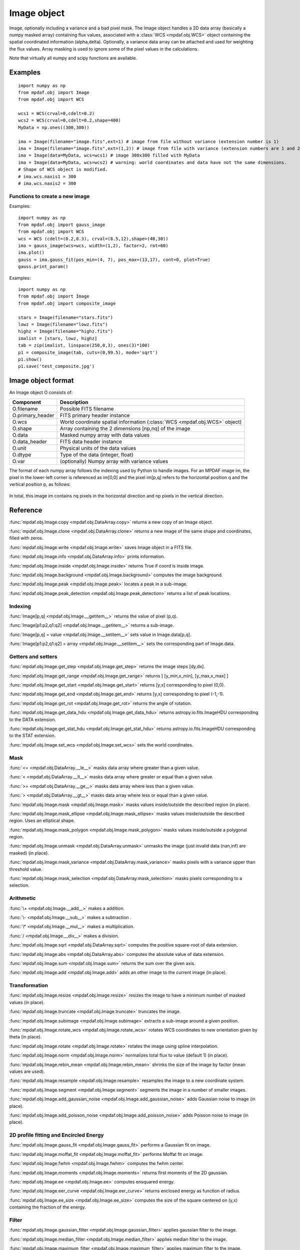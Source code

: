 Image object
************


Image, optionally including a variance and a bad pixel mask.
The Image object handles a 2D data array (basically a numpy masked array) containing flux values, associated with a :class:`WCS <mpdaf.obj.WCS>`
object containing the spatial coordinated information (alpha,delta). Optionally, a variance data array
can be attached and used for weighting the flux values. Array masking is used to ignore
some of the pixel values in the calculations.

Note that virtually all numpy and scipy functions are available.

Examples
========

::

  import numpy as np
  from mpdaf.obj import Image
  from mpdaf.obj import WCS

  wcs1 = WCS(crval=0,cdelt=0.2)
  wcs2 = WCS(crval=0,cdelt=0.2,shape=400)
  MyData = np.ones((300,300))

  ima = Image(filename="image.fits",ext=1) # image from file without variance (extension number is 1)
  ima = Image(filename="image.fits",ext=(1,2)) # image from file with variance (extension numbers are 1 and 2)
  ima = Image(data=MyData, wcs=wcs1) # image 300x300 filled with MyData
  ima = Image(data=MyData, wcs=wcs2) # warning: world coordinates and data have not the same dimensions.
  # Shape of WCS object is modified.
  # ima.wcs.naxis1 = 300
  # ima.wcs.naxis2 = 300


Functions to create a new image
-------------------------------

Examples::

    import numpy as np
    from mpdaf.obj import gauss_image
    from mpdaf.obj import WCS
    wcs = WCS (cdelt=(0.2,0.3), crval=(8.5,12),shape=(40,30))
    ima = gauss_image(wcs=wcs, width=(1,2), factor=2, rot=60)
    ima.plot()
    gauss = ima.gauss_fit(pos_min=(4, 7), pos_max=(13,17), cont=0, plot=True)
    gauss.print_param()


Examples::

  import numpy as np
  from mpdaf.obj import Image
  from mpdaf.obj import composite_image

  stars = Image(filename="stars.fits")
  lowz = Image(filename="lowz.fits")
  highz = Image(filename="highz.fits")
  imalist = [stars, lowz, highz]
  tab = zip(imalist, linspace(250,0,3), ones(3)*100)
  p1 = composite_image(tab, cuts=(0,99.5), mode='sqrt')
  p1.show()
  p1.save('test_composite.jpg')


Image object format
===================

An Image object O consists of:

+------------------+----------------------------------------------------------------------------+
| Component        | Description                                                                |
+==================+============================================================================+
| O.filename       | Possible FITS filename                                                     |
+------------------+----------------------------------------------------------------------------+
| O.primary_header | FITS primary header instance                                               |
+------------------+----------------------------------------------------------------------------+
| O.wcs            | World coordinate spatial information (:class:`WCS <mpdaf.obj.WCS>` object) |
+------------------+----------------------------------------------------------------------------+
| O.shape          | Array containing the 2 dimensions [np,nq] of the image                     |
+------------------+----------------------------------------------------------------------------+
| O.data           | Masked numpy array with data values                                        |
+------------------+----------------------------------------------------------------------------+
| O.data_header    | FITS data header instance                                                  |
+------------------+----------------------------------------------------------------------------+
| O.unit           | Physical units of the data values                                          |
+------------------+----------------------------------------------------------------------------+
| O.dtype          | Type of the data (integer, float)                                          |
+------------------+----------------------------------------------------------------------------+
| O.var            | (optionally) Numpy array with variance values                              |
+------------------+----------------------------------------------------------------------------+


The format of each numpy array follows the indexing used by Python to
handle images. For an MPDAF image im, the pixel in the lower-left corner is
referenced as im[0,0] and the pixel im[p,q] refers to the horizontal position
q and the vertical position p, as follows:

.. figure:: _static/image/grid.jpg
  :align: center

In total, this image im contains nq pixels in the horizontal direction and
np pixels in the vertical direction.


Reference
=========

:func:`mpdaf.obj.Image.copy <mpdaf.obj.DataArray.copy>` returns a new copy of an Image object.

:func:`mpdaf.obj.Image.clone <mpdaf.obj.DataArray.clone>` returns a new image of the same shape and coordinates, filled with zeros.

:func:`mpdaf.obj.Image.write <mpdaf.obj.Image.write>` saves Image object in a FITS file.

:func:`mpdaf.obj.Image.info <mpdaf.obj.DataArray.info>` prints information.

:func:`mpdaf.obj.Image.inside <mpdaf.obj.Image.inside>` returns True if coord is inside image.

:func:`mpdaf.obj.Image.background <mpdaf.obj.Image.background>` computes the image background.

:func:`mpdaf.obj.Image.peak <mpdaf.obj.Image.peak>` locates a peak in a sub-image.

:func:`mpdaf.obj.Image.peak_detection <mpdaf.obj.Image.peak_detection>` returns a list of peak locations.


Indexing
--------

:func:`Image[p,q] <mpdaf.obj.Image.__getitem__>` returns the value of pixel (p,q).

:func:`Image[p1:p2,q1:q2] <mpdaf.obj.Image.__getitem__>` returns a sub-image.

:func:`Image[p,q] = value <mpdaf.obj.Image.__setitem__>` sets value in Image.data[p,q].

:func:`Image[p1:p2,q1:q2] = array <mpdaf.obj.Image.__setitem__>` sets the corresponding part of Image.data.


Getters and setters
-------------------

:func:`mpdaf.obj.Image.get_step <mpdaf.obj.Image.get_step>` returns the image steps [dy,dx].

:func:`mpdaf.obj.Image.get_range <mpdaf.obj.Image.get_range>` returns [ [y_min,x_min], [y_max,x_max] ]

:func:`mpdaf.obj.Image.get_start <mpdaf.obj.Image.get_start>` returns [y,x] corresponding to pixel (0,0).

:func:`mpdaf.obj.Image.get_end <mpdaf.obj.Image.get_end>` returns [y,x] corresponding to pixel (-1,-1).

:func:`mpdaf.obj.Image.get_rot <mpdaf.obj.Image.get_rot>` returns the angle of rotation.

:func:`mpdaf.obj.Image.get_data_hdu <mpdaf.obj.Image.get_data_hdu>` returns astropy.io.fits.ImageHDU corresponding to the DATA extension.

:func:`mpdaf.obj.Image.get_stat_hdu <mpdaf.obj.Image.get_stat_hdu>` returns astropy.io.fits.ImageHDU corresponding to the STAT extension.

:func:`mpdaf.obj.Image.set_wcs <mpdaf.obj.Image.set_wcs>` sets the world coordinates.


Mask
----

:func:`<= <mpdaf.obj.DataArray.__le__>` masks data array where greater than a given value.

:func:`< <mpdaf.obj.DataArray.__lt__>` masks data array where greater or equal than a given value.

:func:`>= <mpdaf.obj.DataArray.__ge__>` masks data array where less than a given value.

:func:`> <mpdaf.obj.DataArray.__gt__>` masks data array where less or equal than a given value.

:func:`mpdaf.obj.Image.mask <mpdaf.obj.Image.mask>` masks values inside/outside the described region (in place).

:func:`mpdaf.obj.Image.mask_ellipse <mpdaf.obj.Image.mask_ellipse>` masks values inside/outside the described region. Uses an elliptical shape.

:func:`mpdaf.obj.Image.mask_polygon <mpdaf.obj.Image.mask_polygon>` masks values inside/outside a polygonal region.

:func:`mpdaf.obj.Image.unmask <mpdaf.obj.DataArray.unmask>` unmasks the image (just invalid data (nan,inf) are masked) (in place).

:func:`mpdaf.obj.Image.mask_variance <mpdaf.obj.DataArray.mask_variance>` masks pixels with a variance upper than threshold value.

:func:`mpdaf.obj.Image.mask_selection <mpdaf.obj.DataArray.mask_selection>` masks pixels corresponding to a selection.


Arithmetic
----------

:func:`\+ <mpdaf.obj.Image.__add__>` makes a addition.

:func:`\- <mpdaf.obj.Image.__sub__>` makes a subtraction .

:func:`\* <mpdaf.obj.Image.__mul__>` makes a multiplication.

:func:`/ <mpdaf.obj.Image.__div__>` makes a division.

:func:`mpdaf.obj.Image.sqrt <mpdaf.obj.DataArray.sqrt>` computes the positive square-root of data extension.

:func:`mpdaf.obj.Image.abs <mpdaf.obj.DataArray.abs>` computes the absolute value of data extension.

:func:`mpdaf.obj.Image.sum <mpdaf.obj.Image.sum>` returns the sum over the given axis.

:func:`mpdaf.obj.Image.add <mpdaf.obj.Image.add>` adds an other image to the current image (in place).


Transformation
--------------

:func:`mpdaf.obj.Image.resize <mpdaf.obj.Image.resize>` resizes the image to have a minimum number of masked values (in place).

:func:`mpdaf.obj.Image.truncate <mpdaf.obj.Image.truncate>` truncates the image.

:func:`mpdaf.obj.Image.subimage <mpdaf.obj.Image.subimage>` extracts a sub-image around a given position.

:func:`mpdaf.obj.Image.rotate_wcs <mpdaf.obj.Image.rotate_wcs>` rotates WCS coordinates to new orientation given by theta (in place).

:func:`mpdaf.obj.Image.rotate <mpdaf.obj.Image.rotate>` rotates the image using spline interpolation.

:func:`mpdaf.obj.Image.norm <mpdaf.obj.Image.norm>` normalizes total flux to value (default 1) (in place).

:func:`mpdaf.obj.Image.rebin_mean <mpdaf.obj.Image.rebin_mean>` shrinks the size of the image by factor (mean values are used).

:func:`mpdaf.obj.Image.resample <mpdaf.obj.Image.resample>` resamples the image to a new coordinate system.

:func:`mpdaf.obj.Image.segment <mpdaf.obj.Image.segment>` segments the image in a number of smaller images.

:func:`mpdaf.obj.Image.add_gaussian_noise <mpdaf.obj.Image.add_gaussian_noise>` adds Gaussian noise to image (in place).

:func:`mpdaf.obj.Image.add_poisson_noise <mpdaf.obj.Image.add_poisson_noise>` adds Poisson noise to image (in place).


2D profile fitting and Encircled Energy
---------------------------------------

:func:`mpdaf.obj.Image.gauss_fit <mpdaf.obj.Image.gauss_fit>` performs a Gaussian fit on image.

:func:`mpdaf.obj.Image.moffat_fit <mpdaf.obj.Image.moffat_fit>` performs Moffat fit on image.

:func:`mpdaf.obj.Image.fwhm <mpdaf.obj.Image.fwhm>` computes the fwhm center.

:func:`mpdaf.obj.Image.moments <mpdaf.obj.Image.moments>` returns first moments of the 2D gaussian.

:func:`mpdaf.obj.Image.ee <mpdaf.obj.Image.ee>` computes ensquared energy.

:func:`mpdaf.obj.Image.eer_curve <mpdaf.obj.Image.eer_curve>` returns enclosed energy as function of radius.

:func:`mpdaf.obj.Image.ee_size <mpdaf.obj.Image.ee_size>` computes the size of the square centered on (y,x) containing the fraction of the energy.



Filter
------

:func:`mpdaf.obj.Image.gaussian_filter <mpdaf.obj.Image.gaussian_filter>` applies gaussian filter to the image.

:func:`mpdaf.obj.Image.median_filter <mpdaf.obj.Image.median_filter>` applies median filter to the image.

:func:`mpdaf.obj.Image.maximum_filter <mpdaf.obj.Image.maximum_filter>` applies maximum filter to the image.

:func:`mpdaf.obj.Image.minimum_filter <mpdaf.obj.Image.minimum_filter>` applies minimum filter to the image.

:func:`mpdaf.obj.Image.fftconvolve <mpdaf.obj.Image.fftconvolve>` convolves the image with an other image using fft.

:func:`mpdaf.obj.Image.fftconvolve_gauss <mpdaf.obj.Image.fftconvolve_gauss>` convolves the image with a 2D gaussian.

:func:`mpdaf.obj.Image.fftconvolve_moffat <mpdaf.obj.Image.fftconvolve_moffat>` convolves the image with a 2D moffat.

:func:`mpdaf.obj.Image.correlate2d <mpdaf.obj.Image.correlate2d>` cross-correlates the image with an array/image.




Plotting
--------

:func:`mpdaf.obj.Image.plot <mpdaf.obj.Image.plot>` plots the image.

:func:`mpdaf.obj.Image.ipos <mpdaf.obj.Image.ipos>` prints cursor position in interactive mode.

:func:`mpdaf.obj.Image.idist <mpdaf.obj.Image.idist>` gets distance and center from 2 cursor positions on the plot.

:func:`mpdaf.obj.Image.istat <mpdaf.obj.Image.istat>` computes image statistics from windows defined on the plot.

:func:`mpdaf.obj.Image.ipeak <mpdaf.obj.Image.ipeak>` finds peak location in windows defined on the plot.

:func:`mpdaf.obj.Image.ifwhm <mpdaf.obj.Image.ifwhm>` computes fwhm in windows defined on the plot.

:func:`mpdaf.obj.Image.imask <mpdaf.obj.Image.imask>` over-plots masked values.

:func:`mpdaf.obj.Image.iee <mpdaf.obj.Image.iee>` computes enclosed energy in windows defined on the plot.

:func:`mpdaf.obj.Image.igauss_fit <mpdaf.obj.Image.igauss_fit>` performs Gaussian fit in windows defined with left mouse button.

:func:`mpdaf.obj.Image.imoffat_fit <mpdaf.obj.Image.imoffat_fit>` performs Moffat fit in windows defined with left mouse button.


Functions to create a new image
===============================

:func:`mpdaf.obj.Image <mpdaf.obj.Image>` is the classic image constructor.

:func:`mpdaf.obj.gauss_image <mpdaf.obj.gauss_image>` creates a new image from a 2D gaussian.

:func:`mpdaf.obj.moffat_image <mpdaf.obj.moffat_image>` creates a new image from a 2D Moffat function.

:func:`mpdaf.obj.make_image <mpdaf.obj.make_image>` interpolates z(x,y) and returns an image.

:func:`mpdaf.obj.composite_image <mpdaf.obj.composite_image>` builds composite image from a list of image and colors.

:func:`mpdaf.obj.mask_image <mpdaf.obj.mask_image>` creates a new image from a table of sky apertures.


Tutorial
========

We can load the tutorial files with the command::

    > git clone http://urania1.univ-lyon1.fr/git/mpdaf_data.git

Preliminary imports for all tutorials::

    >>> import numpy as np
    >>> from mpdaf.obj import Image, WCS

Tutorial 1: Image Creation, i/o and display, masking.
-----------------------------------------------------

An Image object can be created:

- either from one or two 2D numpy arrays containing the flux and variance values (optionally, the data array can be a numpy masked array to deal with bad pixel values)::

    >>> MyData=np.ones([1000,1000]) #numpy data array
    >>> MyVariance=np.ones([1000,1000]) #numpy variance array
    >>> ima=Image(data=MyData) #image filled with MyData
    >>> ima=Image(data=MyData, var=MyVariance) #image filled with MyData and MyVariance

- or from a FITS file (in which case the flux and variance values are read from specific extensions), using the following commands::

    >>> ima=Image('image_variance.fits.gz', ext=1) #data array is read from the file (extension number 1)
    >>> ima.info()
    [INFO] 1542 x 1572 Image (image_variance.fits.gz)
    [INFO] .data(1542,1572) (no unit), no noise
    [INFO] center:(-01:34:07.7683,02:39:52.7865) size in arcsec:(154.440,157.349) step in arcsec:(0.100,0.100) rot:85.6 deg
    >>> ima=Image('image_variance.fits.gz', ext=[1,2]) #data and variance arrays are read from the file (extension numbers 1 and 2)
    >>> ima.info()
    [INFO] 1542 x 1572 Image (image_variance.fits.gz)
    [INFO] .data(1542,1572) (no unit), .var(1542,1572)
    [INFO] center:(-01:34:07.7683,02:39:52.7865) size in arcsec:(154.440,157.349) step in arcsec:(0.100,0.100) rot:85.6 deg

If the FITS file contains a single extension (image fluxes), or when the FITS extension are specifically named 'DATA' (for flux values) and 'STAT' (for variance  values), the keyword "ext=" is unnecessary.


The :class:`WCS <mpdaf.obj.WCS>` object can be copied from another image or taken from the FITS header::

    >>> wcs1=ima1.wcs #WCS copied from Image object ima1
    >>> wcs2 = WCS(crval=(-3.11E+01,1.46E+02,),cdelt=4E-04, deg=True, rot = 20, shape=(1000,1000)) #Spatial WCS created from a reference position in degrees, a pixel size and a rotation angle
    >>> ima2 = Image(data=MyData,wcs=wcs2) #wcs created from known object

Any Image object can be written as an output FITS file (containing 1 or 2 extensions)::

    >>> ima2.write('ima2.fits')

Display an image with lower / upper scale values::

    >>> ima=Image('image.fits.gz')
    >>> ima.plot(vmin=1950, vmax=2400, colorbar='v')

.. figure:: _static/image/Image_full.png
  :align: center

Masking a specific region::

    >>> ima.mask(center=[800.,900.], radius=200., unit_center=None, unit_radius=None, inside=False)

Zoom on an image section::

    >>> ima[600:1000,800:1200].plot(vmin=1950,vmax=2400, colorbar='v')

.. figure:: _static/image/Image_zoom.png
  :align: center


Tutorial 2: Image Geometrical manipulation
------------------------------------------

In this tutorial we start from an image and performs some geometric transformations onto it::

    >>> im1 = Image('image.fits.gz')

We rotate the image by 40 degrees and rebin it onto a 0.4"/pixel scale (conserving flux)::

    >>> im2 = im1.rotate(40) #this rotation uses an interpolation of the pixels
    >>> import astropy.units as u
    >>> im3 = im2.resample(newdim=(1000,1000), newstart=None, newstep=(0.4,0.4), unit_step=u.arcsec, flux=True)

The new image would look like this::

    >>> im3.plot(vmin=1950*4, vmax=2400*4, colorbar='v')

.. figure:: _static/image/Image_rebin.png
  :align: center

Then, we load an external image of the same field (observed with a different instrument), aligned to the previous image in WCS coordinates. We combine both datasets to produce a higher S/N image::

    >>> imhst=Image('image_variance.fits.gz')
    >>> im1[700:900,850:1050].plot(vmin=1950, vmax=2500) #original image
    >>> im1.add(imhst)
    >>> im1[700:900,850:1050].plot(vmin=1950, vmax=2500) #combined image

.. figure:: _static/image/before-after.png
  :align: center

(Left) original image (Right) combination of ground-based and high-resolution image


Tutorial 3: Object analysis: image segmentation, peak measurement, profile fitting
----------------------------------------------------------------------------------

In this tutorial, we will analyse the 2D images of specific objects detected in the image.
We start by segmenting the original image into several cutout images::

    >>> im=Image('image.fits.gz')
    >>> seg=im.segment(minsize=10,background=2100)

We plot one of the sub-images to analyse the corresponding source::

    >>> source=seg[8]
    >>> source.plot(colorbar='v')

.. figure:: _static/image/Image_source8.png
  :align: center

We find the location of the peak interactively::

    >>> source.ipeak()
    [INFO] Use left mouse button to define the box.
    [INFO] To quit the interactive mode, click on the right mouse button.
    [INFO] peak: y=-1.51735 x=39.9904       p=15    q=10    data=3201

We perform a 2D Gaussian fitting of the source, and plot the isocontours::

    >>> gfit=source.gauss_fit(plot=True)
    [INFO] Number of calls to function has reached maxfev = 100.
    [INFO] Gaussian center = (-1.51732,39.9905) (error:(nan,nan))
    [INFO] Gaussian integrated flux = 51417 (error:nan)
    [INFO] Gaussian peak value = 940.345 (error:nan)
    [INFO] Gaussian fwhm = (1.96274,1.03988) (error:(nan,nan))
    [INFO] Rotation in degree: 162.394 (error:nan)
    [INFO] Gaussian continuum = 2022.43 (error:nan)
    >>> gfit=source.gauss_fit(maxiter=150, plot=True)
    [INFO] Gaussian center = (-1.51732,39.9905) (error:(2.40808e-06,1.46504e-06))
    [INFO] Gaussian integrated flux = 51445.8 (error:687.259)
    [INFO] Gaussian peak value = 940.004 (error:-8.98435)
    [INFO] Gaussian fwhm = (1.96416,1.04009) (error:(0.0225041,0.0119187))
    [INFO] Rotation in degree: 162.395 (error:1.41177)
    [INFO] Gaussian continuum = 2022.39 (error:1.86548)


.. figure:: _static/image/Image_source8_gaussfit.png
  :align: center

Alternatively, we perform a 2D MOFFAT fitting of the same source::

    >>> mfit=source.moffat_fit(plot=True)
    [INFO] center = (-1.51733,39.9905) (error:(1.46706e-06,8.95714e-07))
    [INFO] integrated flux = 253370 (error:0.000110584)
    [INFO] peak value = 1217.37 (error:15.1703)
    [INFO] fwhm = (0.833963,0.444835) (error:(0.0197328,0.987865))
    [INFO] n = 1.13844 (error:0.0514963)
    [INFO] rotation in degree: 72.3726 (error:0.453644)
    [INFO] continuum = 1964.35 (error:4.31709)

We can then subtract each modelled image from the original source and plot
the residuals::

    >>> from mpdaf.obj import gauss_image
    >>> from mpdaf.obj import moffat_image
    >>> gfitim=gauss_image(wcs=source.wcs,gauss=gfit)
    >>> mfitim=moffat_image(wcs=source.wcs,moffat=mfit)
    >>> gresiduals=source-gfitim
    >>> mresiduals=source-mfitim
    >>> mresiduals.plot(colorbar='v')
    >>> gresiduals.plot(colorbar='v')

.. image:: _static/image/mresiduals.png

.. image:: _static/image/gresiduals.png

Residuals from 2D Moffat (left) and Gaussian (right) profile fittings.
